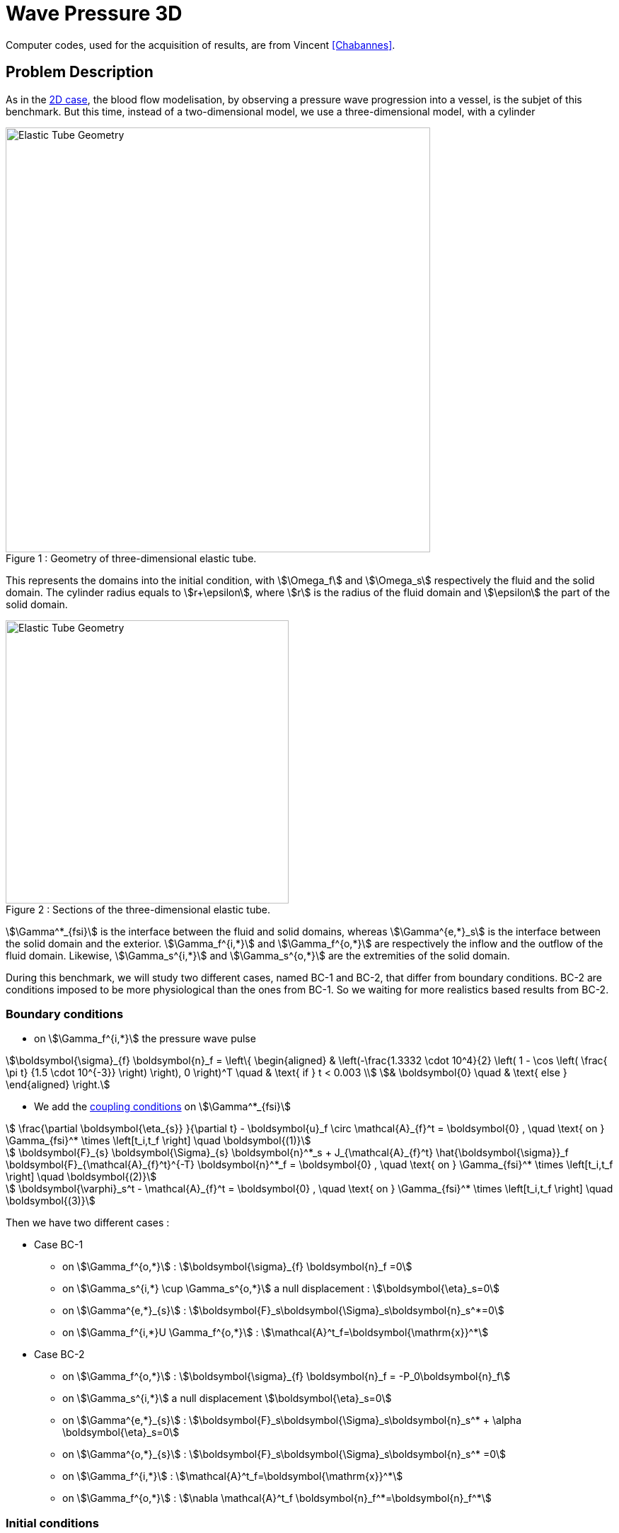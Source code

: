 = Wave Pressure 3D
:page-tags: case
:page-illustration: wavepressure3d/3DElasticTubeSection.png
:description: We simulate a pressure wave propagation into a three-dimensional elastic tube.


Computer codes, used for the acquisition of results, are from Vincent <<Chabannes>>.

== Problem Description

As in the xref:wavepressure2d/README.adoc[2D case], the blood flow modelisation, by observing a pressure wave progression into a vessel, is the subjet of this benchmark.
But this time, instead of a two-dimensional model, we use a three-dimensional model, with a cylinder

[[img-geometry1]]
image::wavepressure3d/3DElasticTube.png[caption="Figure 1 : ", title="Geometry of three-dimensional elastic tube.", alt="Elastic Tube Geometry", width="600", align="center"]

This represents the domains into the initial condition, with stem:[\Omega_f] and stem:[\Omega_s] respectively the fluid and the solid domain.
The cylinder radius equals to stem:[r+\epsilon], where stem:[r] is the radius of the fluid domain and stem:[\epsilon] the part of the solid domain.

[[img-geometry2]]
image::wavepressure3d/3DElasticTubeSection.png[caption="Figure 2 : ", title="Sections of the three-dimensional elastic tube.", alt="Elastic Tube Geometry", width="400", align="center"]

stem:[\Gamma^*_{fsi}] is the interface between the fluid and solid domains, whereas stem:[\Gamma^{e,*}_s] is the interface between the solid domain and the exterior.
stem:[\Gamma_f^{i,*}] and stem:[\Gamma_f^{o,*}] are respectively the inflow and the outflow of the fluid domain.
Likewise, stem:[\Gamma_s^{i,*}] and stem:[\Gamma_s^{o,*}] are the extremities of the solid domain.

During this benchmark, we will study two different cases, named BC-1 and BC-2, that differ from boundary conditions. BC-2 are conditions imposed to be more physiological than the ones from BC-1. So we waiting for more realistics based results from BC-2.

=== Boundary conditions

* on stem:[\Gamma_f^{i,*}] the pressure wave pulse

[stem]
++++
\boldsymbol{\sigma}_{f} \boldsymbol{n}_f =
\left\{
\begin{aligned}
& \left(-\frac{1.3332 \cdot 10^4}{2} \left( 1 - \cos \left(  \frac{ \pi t} {1.5 \cdot 10^{-3}} \right) \right), 0 \right)^T \quad & \text{ if } t < 0.003 \\
& \boldsymbol{0} \quad & \text{ else }
\end{aligned}
\right.
++++

* We add the link:../README.adoc[coupling conditions] on stem:[\Gamma^*_{fsi}]

[stem]
++++
  \frac{\partial \boldsymbol{\eta_{s}} }{\partial t} - \boldsymbol{u}_f \circ \mathcal{A}_{f}^t
  = \boldsymbol{0} , \quad \text{ on } \Gamma_{fsi}^* \times \left[t_i,t_f \right] \quad \boldsymbol{(1)}
++++

[stem]
++++
  \boldsymbol{F}_{s} \boldsymbol{\Sigma}_{s} \boldsymbol{n}^*_s + J_{\mathcal{A}_{f}^t} \hat{\boldsymbol{\sigma}}_f \boldsymbol{F}_{\mathcal{A}_{f}^t}^{-T} \boldsymbol{n}^*_f
  = \boldsymbol{0} , \quad \text{ on } \Gamma_{fsi}^* \times \left[t_i,t_f \right] \quad \boldsymbol{(2)}
++++

[stem]
++++
  \boldsymbol{\varphi}_s^t  - \mathcal{A}_{f}^t = \boldsymbol{0} , \quad \text{ on } \Gamma_{fsi}^* \times \left[t_i,t_f \right] \quad \boldsymbol{(3)}
++++

Then we have two different cases :

* Case BC-1

** on stem:[\Gamma_f^{o,*}] : stem:[\boldsymbol{\sigma}_{f} \boldsymbol{n}_f =0]

** on stem:[\Gamma_s^{i,*} \cup \Gamma_s^{o,*}] a null displacement : stem:[\boldsymbol{\eta}_s=0]

** on stem:[\Gamma^{e,*}_{s}] : stem:[\boldsymbol{F}_s\boldsymbol{\Sigma}_s\boldsymbol{n}_s^*=0]

** on stem:[\Gamma_f^{i,*}$$U $$\Gamma_f^{o,*}] : stem:[\mathcal{A}^t_f=\boldsymbol{\mathrm{x}}^*]

* Case BC-2
** on stem:[\Gamma_f^{o,*}] : stem:[\boldsymbol{\sigma}_{f} \boldsymbol{n}_f = -P_0\boldsymbol{n}_f]

** on stem:[\Gamma_s^{i,*}] a null displacement stem:[\boldsymbol{\eta}_s=0]

** on stem:[\Gamma^{e,*}_{s}] : stem:[\boldsymbol{F}_s\boldsymbol{\Sigma}_s\boldsymbol{n}_s^* + \alpha \boldsymbol{\eta}_s=0]

** on stem:[\Gamma^{o,*}_{s}] : stem:[\boldsymbol{F}_s\boldsymbol{\Sigma}_s\boldsymbol{n}_s^* =0]

** on stem:[\Gamma_f^{i,*}] : stem:[\mathcal{A}^t_f=\boldsymbol{\mathrm{x}}^*]

** on stem:[\Gamma_f^{o,*}] : stem:[\nabla \mathcal{A}^t_f \boldsymbol{n}_f^*=\boldsymbol{n}_f^*]

=== Initial conditions

The chosen time step is stem:[\Delta t=0.0001]

== Inputs

[cols="1,1,^1a,1"]
.Fixed and Variable Input Parameters
|===
| Name |Description | Nominal Value | Units

|stem:[E_s] | Young's modulus | stem:[3 \times 10^6 ]  | stem:[dynes.cm^{-2}]
|stem:[\nu_s] | Poisson's ratio | stem:[0.3]  |dimensionless
|stem:[r]|fluid tube radius|0.5|stem:[cm]
|stem:[\epsilon]|solid tube radius|0.1|stem:[cm]
|stem:[L]|tube length|5|stem:[cm]
|stem:[A]|A coordinates|(0,0,0)|stem:[cm]
|stem:[B]|B coordinates|(5,0,0)|stem:[cm]
|stem:[\mu_f] |viscosity | stem:[0.03] |stem:[poise]
|stem:[\rho_f] | density | stem:[1]  | stem:[g.cm^{-3}]
|stem:[R_p] | proximal resistance | stem:[400]  |
|stem:[R_d] | distal resistance| stem:[6.2 \times 10^3]  |
|stem:[C_d] | capacitance | stem:[2.72 \times 10^{-4}]  |
|===

== Outputs

After solving the link:toolboxes:fsi:manual.adoc[fluid struture model], we obtain stem:[(\mathcal{A}^t, \boldsymbol{u}_f, p_f, \boldsymbol{\eta}_s)]

with stem:[\mathcal{A}^t] the ALE map, stem:[\boldsymbol{u}_f] the fluid velocity, stem:[p_f] the fluid pressure and stem:[\boldsymbol\eta_s] the structure displacement.

== Discretization

Here are the different configurations we worked on.
The parameter `Incomp` defines if we use the incompressibility constraint or not.
[cols="1,1,1,3,3,3,3,3,3,1"]
|===
3.2+|Config 3+|Fluid 4+| Structure
|stem:[N_{elt}]|stem:[N_{geo}]|stem:[N_{dof}]|stem:[N_{elt}]|stem:[N_{geo}]|stem:[N_{dof}]|Incomp
3+|stem:[(1)]|stem:[13625]|stem:[1~(P2P1)]|stem:[69836]|stem:[12961]|stem:[1]|stem:[12876~(P1)]|No
3+|stem:[(2)]|stem:[13625]|stem:[1~(P2P1)]|stem:[69836]|stem:[12961]|stem:[1]|stem:[81536~(P1)]|Yes
3+|stem:[(3)]|stem:[1609]|stem:[2~(P3P2)]|stem:[30744]|stem:[3361]|stem:[2]|stem:[19878~(P2)]|No
|===

For the structure time discretization, we will use Newmark-beta method, with parameters stem:[\gamma=0.5] and stem:[\beta=0.25].

And for the fluid time discretization, BDF, at order stem:[2], is the method we choose.

These two methods can be found in <<Chabannes>> papers.

== Results

.Here is a video made out of the results of the case study
video::6EGAy7dG4xg[youtube,width=1262, height=720, opts="autoplay,loop",theme=light]

NOTE: Documentation pending

=== Conclusion

NOTE: Documentation pending

== Bibliography

[bibliography]
.References for this benchmark

- [[[Chabannes]]] Vincent Chabannes, _Vers la simulation numérique des écoulements sanguins_, Équations aux dérivées partielles [math.AP], Université de Grenoble, 2013.
